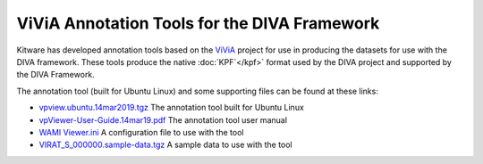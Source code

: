 ViViA Annotation Tools for the DIVA Framework
==============================================

.. image:: _images/annotation_tool.jpg
   :alt: Annotation Tool

Kitware has developed annotation tools based on the `ViViA <https://github.com/Kitware/vivia>`_  project for use in producing the datasets for use with the DIVA framework.  These tools produce the native :doc:`KPF`</kpf>` format used by the DIVA project and supported by the DIVA Framework.

The annotation tool (built for Ubuntu Linux) and some supporting files can be found at these links:

* `vpview.ubuntu.14mar2019.tgz <https://data.kitware.com/api/v1/item/5c8a75a88d777f072b980918/download>`_ The annotation tool built for Ubuntu Linux
* `vpViewer-User-Guide.14mar19.pdf <https://data.kitware.com/api/v1/item/5c8a75ff8d777f072b98096e/download>`_ The annotation tool user manual
* `WAMI Viewer.ini <https://data.kitware.com/api/v1/item/5c8a75e18d777f072b980957/download>`_ A configuration file to use with the tool
* `VIRAT_S_000000.sample-data.tgz <https://data.kitware.com/api/v1/item/5c8a75d78d777f072b98094b/download>`_ A sample data to use with the tool

